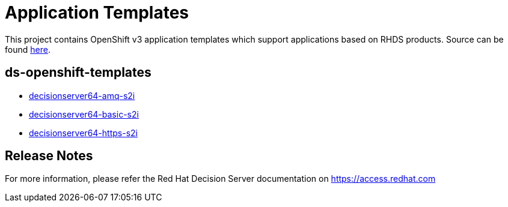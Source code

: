 ////
    AUTOGENERATED FILE - this file was generated via 
    https://github.com/jboss-container-images/jboss-kie-modules/tree/master/tools/gen-template-doc/tools/gen_template_docs.py.
    Changes to .adoc or HTML files may be overwritten! Please change the
    generator or the input template (https://github.com/jboss-container-images/jboss-kie-modules/tree/master/tools/gen-template-doc/*.in)
////
= Application Templates

This project contains OpenShift v3 application templates which support applications based on RHDS products.
Source can be found https://github.com/jboss-container-images/jboss-decisionserver-6-openshift-image/tree/6.4.x/templates[here].

:icons: font
:toc: macro

toc::[levels=1]

== ds-openshift-templates

* link:decisionserver64-amq-s2i.adoc[decisionserver64-amq-s2i]
* link:decisionserver64-basic-s2i.adoc[decisionserver64-basic-s2i]
* link:decisionserver64-https-s2i.adoc[decisionserver64-https-s2i]

////
  the source for the release notes part of this page is in the file
  https://github.com/jboss-container-images/jboss-kie-modules/blob/master/tools/gen-template-doc/release-notes-ds.adoc.in
////

== Release Notes

For more information, please refer the Red Hat Decision Server documentation on https://access.redhat.com